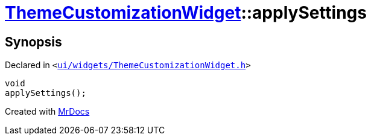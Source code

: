 [#ThemeCustomizationWidget-applySettings]
= xref:ThemeCustomizationWidget.adoc[ThemeCustomizationWidget]::applySettings
:relfileprefix: ../
:mrdocs:


== Synopsis

Declared in `&lt;https://github.com/PrismLauncher/PrismLauncher/blob/develop/launcher/ui/widgets/ThemeCustomizationWidget.h#L38[ui&sol;widgets&sol;ThemeCustomizationWidget&period;h]&gt;`

[source,cpp,subs="verbatim,replacements,macros,-callouts"]
----
void
applySettings();
----



[.small]#Created with https://www.mrdocs.com[MrDocs]#

